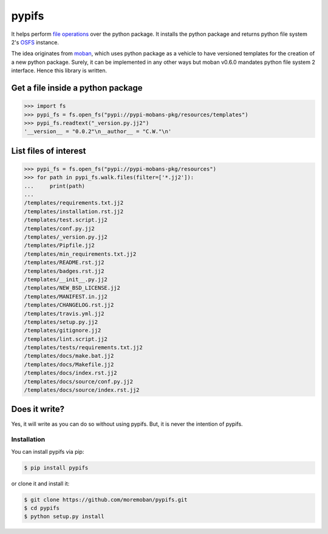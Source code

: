================================================================================
pypifs
================================================================================

.. image:: https://api.travis-ci.org/moremoban/pypifs.svg
   :target: http://travis-ci.org/moremoban/pypifs

.. image:: https://codecov.io/github/moremoban/pypifs/coverage.png
   :target: https://codecov.io/github/moremoban/pypifs
.. image:: https://badge.fury.io/py/pypifs.svg
   :target: https://pypi.org/project/pypifs

.. image:: https://pepy.tech/badge/pypifs/month
   :target: https://pepy.tech/project/pypifs/month

.. image:: https://img.shields.io/github/stars/moremoban/pypifs.svg?style=social&maxAge=3600&label=Star
    :target: https://github.com/moremoban/pypifs/stargazers

.. image:: https://dev.azure.com/moremoban/pypifs/_apis/build/status/moremoban.pypifs?branchName=master
   :target: https://dev.azure.com/moremoban/pypifs/_build/latest?definitionId=2&branchName=master


It helps perform `file operations <https://docs.pyfilesystem.org/en/latest/guide.html>`_ over the python package.
It installs the python package and returns python file system 2's `OSFS <https://docs.pyfilesystem.org/en/latest/reference/osfs.html>`_ instance.

The idea originates from `moban <https://github.com/moremoban/moban>`_, which uses python package as
a vehicle to have versioned templates for the creation of a new python package. Surely, it can be implemented
in any other ways but moban v0.6.0 mandates python file system 2 interface. Hence this library is written.

Get a file inside a python package
--------------------------------------------------------------------------------

.. code-block:: python

    >>> import fs
    >>> pypi_fs = fs.open_fs("pypi://pypi-mobans-pkg/resources/templates")
    >>> pypi_fs.readtext("_version.py.jj2")
    '__version__ = "0.0.2"\n__author__ = "C.W."\n'


List files of interest
--------------------------------------------------------------------------------

.. code-block:: python

    >>> pypi_fs = fs.open_fs("pypi://pypi-mobans-pkg/resources")
    >>> for path in pypi_fs.walk.files(filter=['*.jj2']):
    ...     print(path)
    ... 
    /templates/requirements.txt.jj2
    /templates/installation.rst.jj2
    /templates/test.script.jj2
    /templates/conf.py.jj2
    /templates/_version.py.jj2
    /templates/Pipfile.jj2
    /templates/min_requirements.txt.jj2
    /templates/README.rst.jj2
    /templates/badges.rst.jj2
    /templates/__init__.py.jj2
    /templates/NEW_BSD_LICENSE.jj2
    /templates/MANIFEST.in.jj2
    /templates/CHANGELOG.rst.jj2
    /templates/travis.yml.jj2
    /templates/setup.py.jj2
    /templates/gitignore.jj2
    /templates/lint.script.jj2
    /templates/tests/requirements.txt.jj2
    /templates/docs/make.bat.jj2
    /templates/docs/Makefile.jj2
    /templates/docs/index.rst.jj2
    /templates/docs/source/conf.py.jj2
    /templates/docs/source/index.rst.jj2


Does it write?
--------------------------------------------------------------------------------

Yes, it will write as you can do so without using pypifs. But, it is never the
intention of pypifs.


Installation
================================================================================


You can install pypifs via pip:

.. code-block:: bash

    $ pip install pypifs


or clone it and install it:

.. code-block:: bash

    $ git clone https://github.com/moremoban/pypifs.git
    $ cd pypifs
    $ python setup.py install
